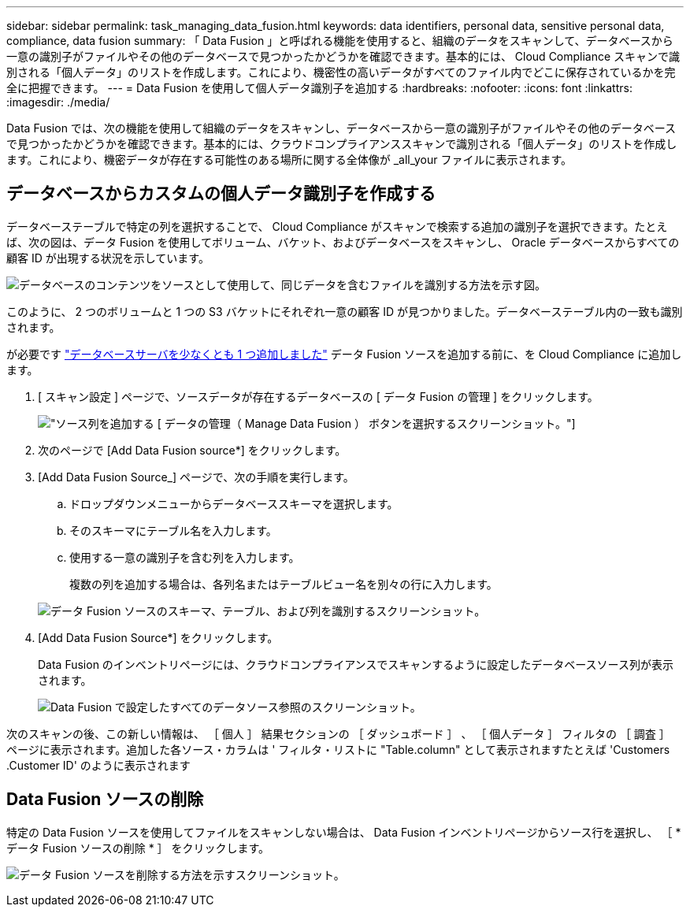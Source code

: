 ---
sidebar: sidebar 
permalink: task_managing_data_fusion.html 
keywords: data identifiers, personal data, sensitive personal data, compliance, data fusion 
summary: 「 Data Fusion 」と呼ばれる機能を使用すると、組織のデータをスキャンして、データベースから一意の識別子がファイルやその他のデータベースで見つかったかどうかを確認できます。基本的には、 Cloud Compliance スキャンで識別される「個人データ」のリストを作成します。これにより、機密性の高いデータがすべてのファイル内でどこに保存されているかを完全に把握できます。 
---
= Data Fusion を使用して個人データ識別子を追加する
:hardbreaks:
:nofooter: 
:icons: font
:linkattrs: 
:imagesdir: ./media/


[role="lead"]
Data Fusion では、次の機能を使用して組織のデータをスキャンし、データベースから一意の識別子がファイルやその他のデータベースで見つかったかどうかを確認できます。基本的には、クラウドコンプライアンススキャンで識別される「個人データ」のリストを作成します。これにより、機密データが存在する可能性のある場所に関する全体像が _all_your ファイルに表示されます。



== データベースからカスタムの個人データ識別子を作成する

データベーステーブルで特定の列を選択することで、 Cloud Compliance がスキャンで検索する追加の識別子を選択できます。たとえば、次の図は、データ Fusion を使用してボリューム、バケット、およびデータベースをスキャンし、 Oracle データベースからすべての顧客 ID が出現する状況を示しています。

image:diagram_compliance_data_fusion.png["データベースのコンテンツをソースとして使用して、同じデータを含むファイルを識別する方法を示す図。"]

このように、 2 つのボリュームと 1 つの S3 バケットにそれぞれ一意の顧客 ID が見つかりました。データベーステーブル内の一致も識別されます。

が必要です link:task_scanning_databases.html#adding-the-database-server["データベースサーバを少なくとも 1 つ追加しました"^] データ Fusion ソースを追加する前に、を Cloud Compliance に追加します。

. [ スキャン設定 ] ページで、ソースデータが存在するデータベースの [ データ Fusion の管理 ] をクリックします。
+
image:screenshot_compliance_manage_data_fusion.png["ソース列を追加する [ データの管理（ Manage Data Fusion ） ] ボタンを選択するスクリーンショット。"]

. 次のページで [Add Data Fusion source*] をクリックします。
. [Add Data Fusion Source_] ページで、次の手順を実行します。
+
.. ドロップダウンメニューからデータベーススキーマを選択します。
.. そのスキーマにテーブル名を入力します。
.. 使用する一意の識別子を含む列を入力します。
+
複数の列を追加する場合は、各列名またはテーブルビュー名を別々の行に入力します。

+
image:screenshot_compliance_add_data_fusion.png["データ Fusion ソースのスキーマ、テーブル、および列を識別するスクリーンショット。"]



. [Add Data Fusion Source*] をクリックします。
+
Data Fusion のインベントリページには、クラウドコンプライアンスでスキャンするように設定したデータベースソース列が表示されます。

+
image:screenshot_compliance_data_fusion_list.png["Data Fusion で設定したすべてのデータソース参照のスクリーンショット。"]



次のスキャンの後、この新しい情報は、 ［ 個人 ］ 結果セクションの ［ ダッシュボード ］ 、 ［ 個人データ ］ フィルタの ［ 調査 ］ ページに表示されます。追加した各ソース・カラムは ' フィルタ・リストに "Table.column" として表示されますたとえば 'Customers .Customer ID' のように表示されます



== Data Fusion ソースの削除

特定の Data Fusion ソースを使用してファイルをスキャンしない場合は、 Data Fusion インベントリページからソース行を選択し、 ［ * データ Fusion ソースの削除 * ］ をクリックします。

image:screenshot_compliance_delete_data_fusion.png["データ Fusion ソースを削除する方法を示すスクリーンショット。"]
